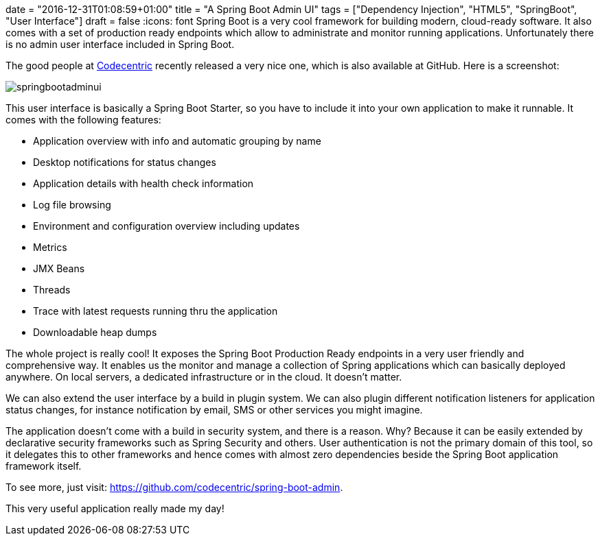 +++
date = "2016-12-31T01:08:59+01:00"
title = "A Spring Boot Admin UI"
tags = ["Dependency Injection", "HTML5", "SpringBoot", "User Interface"]
draft = false
+++
:icons: font
Spring Boot is a very cool framework for building modern, cloud-ready software. It also comes with a set of production ready endpoints which allow to administrate and monitor running applications. Unfortunately there is no admin user interface included in Spring Boot.

The good people at https://www.codecentric.de/[Codecentric] recently released a very nice one, which is also available at GitHub. Here is a screenshot:

image:/media/springbootadminui.png[]

This user interface is basically a Spring Boot Starter, so you have to include it into your own application to make it runnable. It comes with the following features:

	 * Application overview with info and automatic grouping by name
	 * Desktop notifications for status changes
	 * Application details with health check information
	 * Log file browsing
	 * Environment and configuration overview including updates
	 * Metrics
	 * JMX Beans
	 * Threads
	 * Trace with latest requests running thru the application
	 * Downloadable heap dumps

The whole project is really cool! It exposes the Spring Boot Production Ready endpoints in a very user friendly and comprehensive way. It enables us the monitor and manage a collection of Spring applications which can basically deployed anywhere. On local servers, a dedicated infrastructure or in the cloud. It doesn't matter.

We can also extend the user interface by a build in plugin system. We can also plugin different notification listeners for application status changes, for instance notification by email, SMS or other services you might imagine.

The application doesn't come with a build in security system, and there is a reason. Why? Because it can be easily extended by declarative security frameworks such as Spring Security and others. User authentication is not the primary domain of this tool, so it delegates this to other frameworks and hence comes with almost zero dependencies beside the Spring Boot application framework itself.

To see more, just visit: https://github.com/codecentric/spring-boot-admin[https://github.com/codecentric/spring-boot-admin].

This very useful application really made my day!